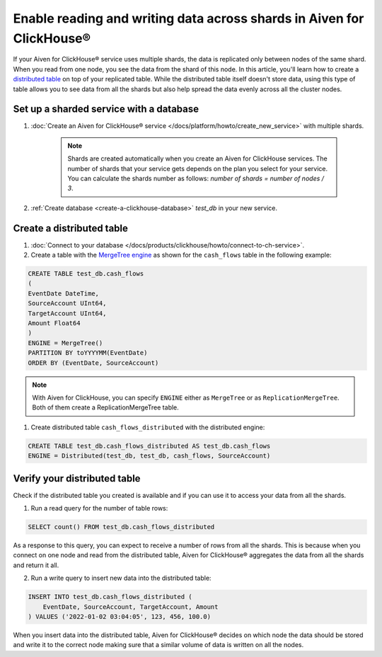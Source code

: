Enable reading and writing data across shards in Aiven for ClickHouse®
======================================================================

If your Aiven for ClickHouse® service uses multiple shards, the data is replicated only between nodes of the same shard. When you read from one node, you see the data from the shard of this node. In this article, you'll learn how to create a `distributed table <https://clickhouse.com/docs/en/engines/table-engines/special/distributed/>`_ on top of your replicated table. While the distributed table itself doesn't store data, using this type of table allows you to see data from all the shards but also help spread the data evenly across all the cluster nodes.

Set up a sharded service with a database
----------------------------------------

1. :doc:`Create an Aiven for ClickHouse® service </docs/platform/howto/create_new_service>` with multiple shards.

    .. note::

        Shards are created automatically when you create an Aiven for ClickHouse services. The number of shards that your service gets depends on the plan you select for your service. You can calculate the shards number as follows: *number of shards = number of nodes / 3*.

2. :ref:`Create database <create-a-clickhouse-database>` *test_db* in your new service.

Create a distributed table
--------------------------

1. :doc:`Connect to your database </docs/products/clickhouse/howto/connect-to-ch-service>`.

2. Create a table with the `MergeTree engine <https://clickhouse.com/docs/en/engines/table-engines/mergetree-family/mergetree/>`_ as shown for the ``cash_flows`` table in the following example:

.. code:: sql

    CREATE TABLE test_db.cash_flows
    ( 
    EventDate DateTime,
    SourceAccount UInt64,
    TargetAccount UInt64,
    Amount Float64
    )
    ENGINE = MergeTree()
    PARTITION BY toYYYYMM(EventDate)
    ORDER BY (EventDate, SourceAccount)

.. note::
        
    With Aiven for ClickHouse, you can specify ``ENGINE`` either as ``MergeTree`` or as ``ReplicationMergeTree``. Both of them create a ReplicationMergeTree table.

1. Create distributed table ``cash_flows_distributed`` with the distributed engine::

.. code:: sql
    
    CREATE TABLE test_db.cash_flows_distributed AS test_db.cash_flows
    ENGINE = Distributed(test_db, test_db, cash_flows, SourceAccount)

Verify your distributed table
-----------------------------

Check if the distributed table you created is available and if you can use it to access your data from all the shards.

1. Run a read query for the number of table rows::

.. code:: sql

    SELECT count() FROM test_db.cash_flows_distributed

As a response to this query, you can expect to receive a number of rows from all the shards. This is because when you connect on one node and read from the distributed table, Aiven for ClickHouse® aggregates the data from all the shards and return it all.

2. Run a write query to insert new data into the distributed table::

.. code:: sql

    INSERT INTO test_db.cash_flows_distributed (
        EventDate, SourceAccount, TargetAccount, Amount
    ) VALUES ('2022-01-02 03:04:05', 123, 456, 100.0)

When you insert data into the distributed table, Aiven for ClickHouse® decides on which node the data should be stored and write it to the correct node making sure that a similar volume of data is written on all the nodes.
